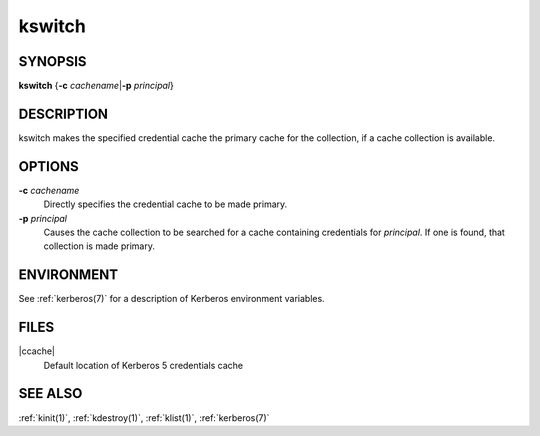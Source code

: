 .. _kswitch(1):

kswitch
=======

SYNOPSIS
--------

**kswitch**
{**-c** *cachename*\|\ **-p** *principal*}


DESCRIPTION
-----------

kswitch makes the specified credential cache the primary cache for the
collection, if a cache collection is available.


OPTIONS
-------

**-c** *cachename*
    Directly specifies the credential cache to be made primary.

**-p** *principal*
    Causes the cache collection to be searched for a cache containing
    credentials for *principal*.  If one is found, that collection is
    made primary.


ENVIRONMENT
-----------

See :ref:`kerberos(7)` for a description of Kerberos environment
variables.


FILES
-----

|ccache|
    Default location of Kerberos 5 credentials cache


SEE ALSO
--------

:ref:`kinit(1)`, :ref:`kdestroy(1)`, :ref:`klist(1)`,
:ref:`kerberos(7)`
